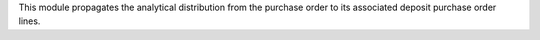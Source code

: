 This module propagates the analytical distribution from the purchase order to
its associated deposit purchase order lines.
